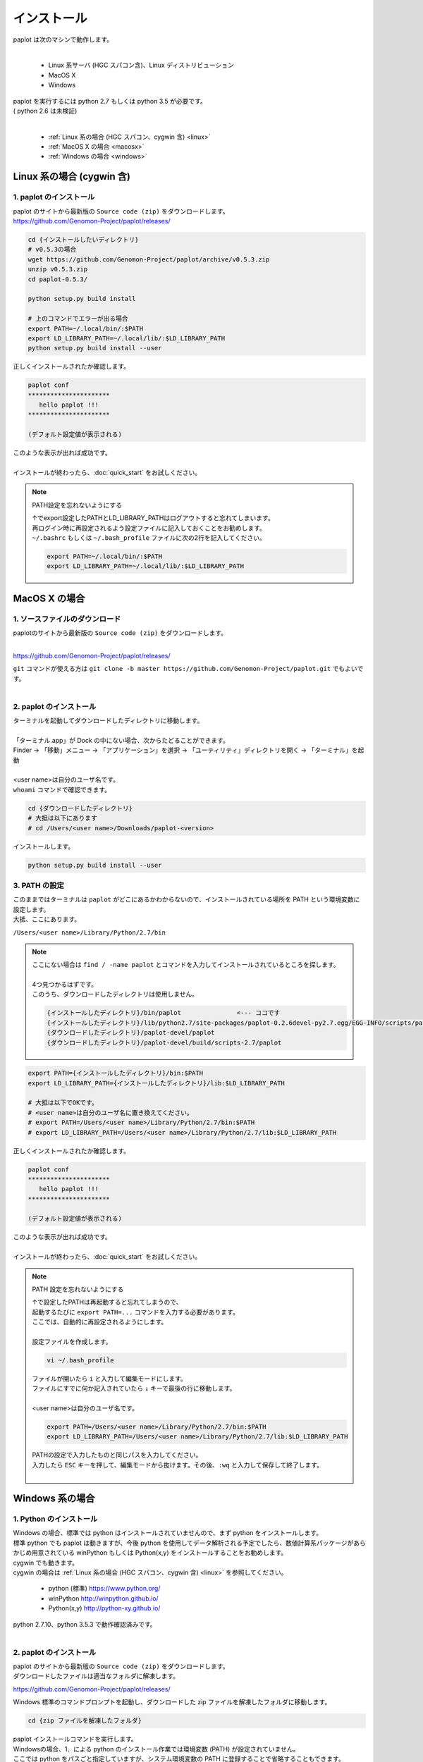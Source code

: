 ************************
インストール
************************

| paplot は次のマシンで動作します。
|

 * Linux 系サーバ (HGC スパコン含)、Linux ディストリビューション
 * MacOS X
 * Windows

| paplot を実行するには python 2.7 もしくは python 3.5 が必要です。
| ( python 2.6 は未検証)
|

 * :ref:`Linux 系の場合 (HGC スパコン、cygwin 含) <linux>`
 * :ref:`MacOS X の場合 <macosx>`
 * :ref:`Windows の場合 <windows>`

.. _linux:

================================================
Linux 系の場合 (cygwin 含)
================================================

1. paplot のインストール
--------------------------

| paplot のサイトから最新版の ``Source code (zip)`` をダウンロードします。
| https://github.com/Genomon-Project/paplot/releases/

.. code-block:: bash

  cd {インストールしたいディレクトリ}
  # v0.5.3の場合
  wget https://github.com/Genomon-Project/paplot/archive/v0.5.3.zip
  unzip v0.5.3.zip
  cd paplot-0.5.3/

  python setup.py build install
  
  # 上のコマンドでエラーが出る場合
  export PATH=~/.local/bin/:$PATH
  export LD_LIBRARY_PATH=~/.local/lib/:$LD_LIBRARY_PATH
  python setup.py build install --user

| 正しくインストールされたか確認します。

.. code-block:: bash

  paplot conf
  **********************
     hello paplot !!!
  **********************

  (デフォルト設定値が表示される)

| このような表示が出れば成功です。
| 
| インストールが終わったら、:doc:`quick_start` をお試しください。

.. note::
  
  PATH設定を忘れないようにする
  
  | ↑でexport設定したPATHとLD_LIBRARY_PATHはログアウトすると忘れてしまいます。
  | 再ログイン時に再設定されるよう設定ファイルに記入しておくことをお勧めします。
  | ``~/.bashrc`` もしくは ``~/.bash_profile`` ファイルに次の2行を記入してください。

  .. code-block:: bash
  
    export PATH=~/.local/bin/:$PATH
    export LD_LIBRARY_PATH=~/.local/lib/:$LD_LIBRARY_PATH
  

.. _macosx:

================================================
MacOS X の場合
================================================

1. ソースファイルのダウンロード
------------------------------------

| paplotのサイトから最新版の ``Source code (zip)`` をダウンロードします。
|

https://github.com/Genomon-Project/paplot/releases/

| ``git`` コマンドが使える方は ``git clone -b master https://github.com/Genomon-Project/paplot.git`` でもよいです。
|

2. paplot のインストール
--------------------------

| ターミナルを起動してダウンロードしたディレクトリに移動します。
| 
| 「ターミナル.app」が Dock の中にない場合、次からたどることができます。
| Finder → 「移動」メニュー → 「アプリケーション」を選択 → 「ユーティリティ」ディレクトリを開く → 「ターミナル」を起動
| 
| <user name>は自分のユーザ名です。
| ``whoami`` コマンドで確認できます。

.. code-block:: bash

  cd {ダウンロードしたディレクトリ}
  # 大抵は以下にあります
  # cd /Users/<user name>/Downloads/paplot-<version>


| インストールします。

.. code-block:: bash
  
  python setup.py build install --user

3. PATH の設定
----------------

| このままではターミナルは ``paplot`` がどこにあるかわからないので、インストールされている場所を PATH という環境変数に設定します。
| 大抵、ここにあります。

``/Users/<user name>/Library/Python/2.7/bin``

.. note::

  | ここにない場合は ``find / -name paplot`` とコマンドを入力してインストールされているところを探します。
  |
  | 4つ見つかるはずです。
  | このうち、ダウンロードしたディレクトリは使用しません。

  .. code-block:: bash
    
    {インストールしたディレクトリ}/bin/paplot               <--- ココです
    {インストールしたディレクトリ}/lib/python2.7/site-packages/paplot-0.2.6devel-py2.7.egg/EGG-INFO/scripts/paplot
    {ダウンロードしたディレクトリ}/paplot-devel/paplot
    {ダウンロードしたディレクトリ}/paplot-devel/build/scripts-2.7/paplot
  

.. code-block:: bash

  export PATH={インストールしたディレクトリ}/bin:$PATH
  export LD_LIBRARY_PATH={インストールしたディレクトリ}/lib:$LD_LIBRARY_PATH
  
  # 大抵は以下でOKです。
  # <user name>は自分のユーザ名に置き換えてください。
  # export PATH=/Users/<user name>/Library/Python/2.7/bin:$PATH
  # export LD_LIBRARY_PATH=/Users/<user name>/Library/Python/2.7/lib:$LD_LIBRARY_PATH


| 正しくインストールされたか確認します。

.. code-block:: bash

  paplot conf
  **********************
     hello paplot !!!
  **********************

  (デフォルト設定値が表示される)

| このような表示が出れば成功です。
|
| インストールが終わったら、:doc:`quick_start` をお試しください。

.. note::
  
  PATH 設定を忘れないようにする
  
  | ↑で設定したPATHは再起動すると忘れてしまうので、
  | 起動するたびに ``export PATH=...`` コマンドを入力する必要があります。
  | ここでは、自動的に再設定されるようにします。
  |
  | 設定ファイルを作成します。
  
  .. code-block:: bash
  
    vi ~/.bash_profile
  
  | ファイルが開いたら ``i`` と入力して編集モードにします。
  | ファイルにすでに何か記入されていたら ``↓`` キーで最後の行に移動します。
  | 
  | <user name>は自分のユーザ名です。
  
  .. code-block:: bash
  
    export PATH=/Users/<user name>/Library/Python/2.7/bin:$PATH
    export LD_LIBRARY_PATH=/Users/<user name>/Library/Python/2.7/lib:$LD_LIBRARY_PATH
  
  | PATHの設定で入力したものと同じパスを入力してください。
  | 入力したら ``ESC`` キーを押して、編集モードから抜けます。その後、``:wq`` と入力して保存して終了します。
  |
  

.. _windows:

====================================
Windows 系の場合
====================================

1. Python のインストール
---------------------------

| Windows の場合、標準では python はインストールされていませんので、まず python をインストールします。
| 標準 python でも paplot は動きますが、今後 python を使用してデータ解析される予定でしたら、数値計算系パッケージがあらかじめ用意されている winPython もしくは Python(x,y) をインストールすることをお勧めします。
| cygwin でも動きます。
| cygwin の場合は :ref:`Linux 系の場合 (HGC スパコン、cygwin 含) <linux>` を参照してください。

 * python (標準) https://www.python.org/
 * winPython http://winpython.github.io/
 * Python(x,y) http://python-xy.github.io/

| python 2.7.10、python 3.5.3 で動作確認済みです。
| 

2. paplot のインストール
-----------------------------

| paplot のサイトから最新版の ``Source code (zip)`` をダウンロードします。
| ダウンロードしたファイルは適当なフォルダに解凍します。

https://github.com/Genomon-Project/paplot/releases/

| Windows 標準のコマンドプロンプトを起動し、ダウンロードした zip ファイルを解凍したフォルダに移動します。

.. code-block:: bash

  cd {zip ファイルを解凍したフォルダ}

| paplot インストールコマンドを実行します。
| Windowsの場合、1．による python のインストール作業では環境変数 (PATH) が設定されていません。
| ここでは python をパスごと指定していますが、システム環境変数の PATH に登録することで省略することもできます。
|
| ※ 以下、python のパスは WinPython-64bit-2.7.10.3 を標準インストールしたときのものです。
|    実際の環境に合わせてください。

.. code-block:: bash

  > C:\WinPython-64bit-2.7.10.3\python-2.7.10.amd64\python.exe setup.py build install

| 続けて、テストコマンドを実行します。

.. code-block:: bash

  > C:\WinPython-64bit-2.7.10.3\python-2.7.10.amd64\python.exe paplot conf
  **********************
     hello paplot !!!
  **********************

  (デフォルト設定値が表示される)

| このような表示が出れば成功です。
|
| インストールが終わったら、:doc:`quick_start` をお試しください。
|

.. |new| image:: image/tab_001.gif
